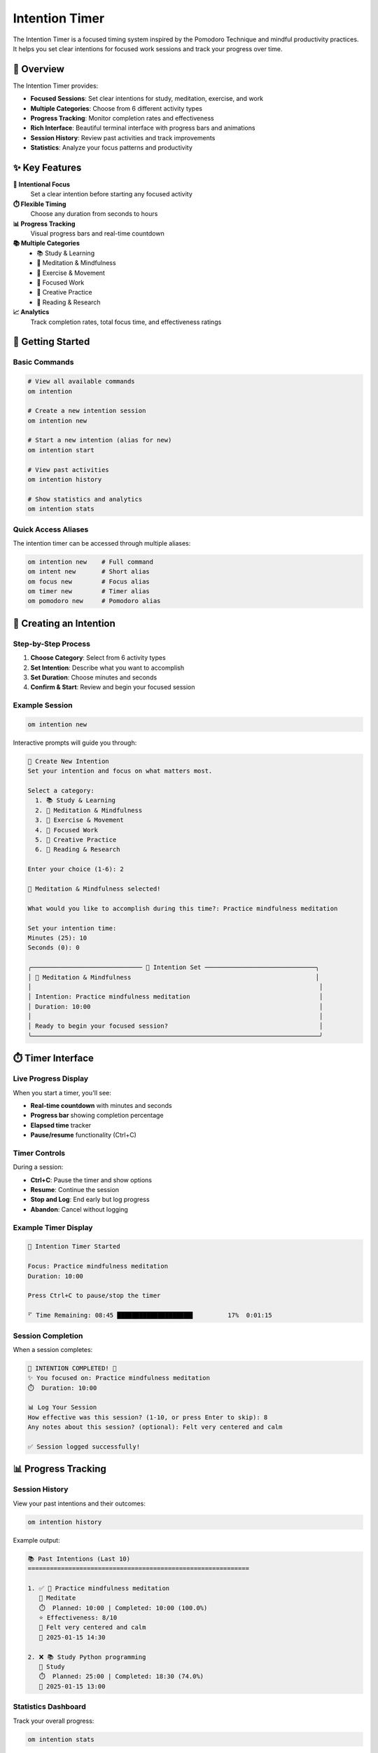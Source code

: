 Intention Timer
===============

The Intention Timer is a focused timing system inspired by the Pomodoro Technique and mindful productivity practices. It helps you set clear intentions for focused work sessions and track your progress over time.

🎯 Overview
-----------

The Intention Timer provides:

- **Focused Sessions**: Set clear intentions for study, meditation, exercise, and work
- **Multiple Categories**: Choose from 6 different activity types
- **Progress Tracking**: Monitor completion rates and effectiveness
- **Rich Interface**: Beautiful terminal interface with progress bars and animations
- **Session History**: Review past activities and track improvements
- **Statistics**: Analyze your focus patterns and productivity

✨ Key Features
--------------

**🎯 Intentional Focus**
   Set a clear intention before starting any focused activity

**⏱️ Flexible Timing**
   Choose any duration from seconds to hours

**📊 Progress Tracking**
   Visual progress bars and real-time countdown

**📚 Multiple Categories**
   - 📚 Study & Learning
   - 🧘 Meditation & Mindfulness
   - 💪 Exercise & Movement
   - 💼 Focused Work
   - 🎨 Creative Practice
   - 📖 Reading & Research

**📈 Analytics**
   Track completion rates, total focus time, and effectiveness ratings

🚀 Getting Started
------------------

Basic Commands
~~~~~~~~~~~~~

.. code-block:: bash

   # View all available commands
   om intention

   # Create a new intention session
   om intention new

   # Start a new intention (alias for new)
   om intention start

   # View past activities
   om intention history

   # Show statistics and analytics
   om intention stats

Quick Access Aliases
~~~~~~~~~~~~~~~~~~~

The intention timer can be accessed through multiple aliases:

.. code-block:: bash

   om intention new    # Full command
   om intent new       # Short alias
   om focus new        # Focus alias
   om timer new        # Timer alias
   om pomodoro new     # Pomodoro alias

🎯 Creating an Intention
-----------------------

Step-by-Step Process
~~~~~~~~~~~~~~~~~~~

1. **Choose Category**: Select from 6 activity types
2. **Set Intention**: Describe what you want to accomplish
3. **Set Duration**: Choose minutes and seconds
4. **Confirm & Start**: Review and begin your focused session

Example Session
~~~~~~~~~~~~~~

.. code-block:: bash

   om intention new

Interactive prompts will guide you through:

.. code-block:: text

   🎯 Create New Intention
   Set your intention and focus on what matters most.

   Select a category:
     1. 📚 Study & Learning
     2. 🧘 Meditation & Mindfulness
     3. 💪 Exercise & Movement
     4. 💼 Focused Work
     5. 🎨 Creative Practice
     6. 📖 Reading & Research

   Enter your choice (1-6): 2

   🧘 Meditation & Mindfulness selected!

   What would you like to accomplish during this time?: Practice mindfulness meditation

   Set your intention time:
   Minutes (25): 10
   Seconds (0): 0

   ╭────────────────────────────── 🎯 Intention Set ──────────────────────────────╮
   │ 🧘 Meditation & Mindfulness                                                  │
   │                                                                              │
   │ Intention: Practice mindfulness meditation                                   │
   │ Duration: 10:00                                                              │
   │                                                                              │
   │ Ready to begin your focused session?                                         │
   ╰──────────────────────────────────────────────────────────────────────────────╯

⏱️ Timer Interface
-----------------

Live Progress Display
~~~~~~~~~~~~~~~~~~~

When you start a timer, you'll see:

- **Real-time countdown** with minutes and seconds
- **Progress bar** showing completion percentage
- **Elapsed time** tracker
- **Pause/resume** functionality (Ctrl+C)

Timer Controls
~~~~~~~~~~~~~

During a session:

- **Ctrl+C**: Pause the timer and show options
- **Resume**: Continue the session
- **Stop and Log**: End early but log progress
- **Abandon**: Cancel without logging

Example Timer Display
~~~~~~~~~~~~~~~~~~~

.. code-block:: text

   🧘 Intention Timer Started

   Focus: Practice mindfulness meditation
   Duration: 10:00

   Press Ctrl+C to pause/stop the timer

   ⠋ Time Remaining: 08:45 ████████████████████▌         17%  0:01:15

Session Completion
~~~~~~~~~~~~~~~~~

When a session completes:

.. code-block:: text

   🎉 INTENTION COMPLETED! 🎉
   ✨ You focused on: Practice mindfulness meditation
   ⏱️  Duration: 10:00

   📊 Log Your Session
   How effective was this session? (1-10, or press Enter to skip): 8
   Any notes about this session? (optional): Felt very centered and calm

   ✅ Session logged successfully!

📊 Progress Tracking
-------------------

Session History
~~~~~~~~~~~~~~

View your past intentions and their outcomes:

.. code-block:: bash

   om intention history

Example output:

.. code-block:: text

   📚 Past Intentions (Last 10)
   ============================================================

   1. ✅ 🧘 Practice mindfulness meditation
      📂 Meditate
      ⏱️  Planned: 10:00 | Completed: 10:00 (100.0%)
      ⭐ Effectiveness: 8/10
      📝 Felt very centered and calm
      📅 2025-01-15 14:30

   2. ❌ 📚 Study Python programming
      📂 Study
      ⏱️  Planned: 25:00 | Completed: 18:30 (74.0%)
      📅 2025-01-15 13:00

Statistics Dashboard
~~~~~~~~~~~~~~~~~~~

Track your overall progress:

.. code-block:: bash

   om intention stats

Example output:

.. code-block:: text

   📊 Intention Timer Statistics
   ==================================================

   📈 Overall Performance
      Total Sessions: 15
      Completed: 12 (80.0%)
      Abandoned: 3
      Total Focus Time: 6h 45m
      Average Effectiveness: 7.8/10

   📂 By Category
      🧘 Meditate: 8 sessions (8 completed, 100.0%)
      📚 Study: 4 sessions (3 completed, 75.0%)
      💪 Exercise: 2 sessions (1 completed, 50.0%)
      💼 Work: 1 sessions (0 completed, 0.0%)

🎯 Use Cases
-----------

Study Sessions
~~~~~~~~~~~~~

.. code-block:: bash

   # 25-minute focused study session
   om intention new
   # Select: Study & Learning
   # Intention: "Review calculus concepts"
   # Duration: 25:00

Meditation Practice
~~~~~~~~~~~~~~~~~~

.. code-block:: bash

   # 10-minute mindfulness session
   om focus new
   # Select: Meditation & Mindfulness
   # Intention: "Practice breath awareness"
   # Duration: 10:00

Work Focus Blocks
~~~~~~~~~~~~~~~~

.. code-block:: bash

   # 45-minute deep work session
   om timer new
   # Select: Focused Work
   # Intention: "Complete project documentation"
   # Duration: 45:00

Exercise Routines
~~~~~~~~~~~~~~~~

.. code-block:: bash

   # 20-minute workout session
   om pomodoro new
   # Select: Exercise & Movement
   # Intention: "Full body strength training"
   # Duration: 20:00

🔧 Technical Features
--------------------

Database Storage
~~~~~~~~~~~~~~~

All intention data is stored locally in SQLite:

**intention_activities table**:
   - Activity details (category, description, duration)
   - Status tracking (planned, in_progress, completed, abandoned)
   - Effectiveness ratings and notes
   - Timestamps for analysis

**intention_sessions table**:
   - Detailed session tracking
   - Interruption counting
   - Focus ratings
   - Session notes

Rich Terminal Interface
~~~~~~~~~~~~~~~~~~~~~~

Built with the Rich library for beautiful terminal output:

- **Progress bars** with real-time updates
- **Colored panels** for better organization
- **Interactive prompts** for user input
- **Animated spinners** during active sessions
- **Tables** for statistics display

Threading Support
~~~~~~~~~~~~~~~~

- **Non-blocking timers** using Python threading
- **Responsive controls** during active sessions
- **Safe interruption** handling
- **Clean shutdown** procedures

🎨 Design Philosophy
-------------------

Intentional Focus
~~~~~~~~~~~~~~~~

Every session starts with setting a clear intention, promoting:

- **Mindful engagement** with activities
- **Purpose-driven** time blocks
- **Reflection** on goals and outcomes
- **Conscious** time management

Minimal Friction
~~~~~~~~~~~~~~~

- **Quick setup** with sensible defaults
- **Intuitive commands** and aliases
- **Clear visual feedback** throughout
- **Flexible timing** options

Progress Awareness
~~~~~~~~~~~~~~~~~

- **Visual progress** indicators
- **Completion tracking** and statistics
- **Effectiveness ratings** for improvement
- **Historical analysis** of patterns

🚀 Integration with om Ecosystem
-------------------------------

Mental Health Focus
~~~~~~~~~~~~~~~~~~

The intention timer integrates with om's mental health focus:

- **Meditation sessions** support mindfulness practice
- **Study blocks** reduce academic stress
- **Exercise timers** promote physical wellness
- **Work focus** prevents burnout

Data Integration
~~~~~~~~~~~~~~~

Future integrations with other om modules:

- **Mood correlation** with session effectiveness
- **Habit tracking** integration for routine building
- **AI coaching** recommendations for optimal timing
- **Wellness dashboard** inclusion of focus metrics

🔮 Future Enhancements
---------------------

Planned Features
~~~~~~~~~~~~~~~

- **Session templates** for recurring activities
- **Break reminders** and Pomodoro technique support
- **Focus music** integration
- **Team sessions** for collaborative work
- **Calendar integration** for scheduled intentions
- **Mobile notifications** for session reminders

Advanced Analytics
~~~~~~~~~~~~~~~~~

- **Optimal timing** analysis for different activities
- **Productivity patterns** identification
- **Focus quality** metrics and trends
- **Distraction tracking** and analysis

Social Features
~~~~~~~~~~~~~~

- **Shared intentions** with accountability partners
- **Focus groups** for collaborative sessions
- **Achievement sharing** and motivation
- **Community challenges** and goals

📖 Example Workflows
-------------------

Daily Study Routine
~~~~~~~~~~~~~~~~~~

.. code-block:: bash

   # Morning study block
   om intention new
   # Category: Study & Learning
   # Intention: "Review yesterday's notes"
   # Duration: 15:00

   # Focused study session
   om intention new
   # Category: Study & Learning  
   # Intention: "Complete chapter 5 exercises"
   # Duration: 45:00

   # Review session
   om intention new
   # Category: Study & Learning
   # Intention: "Summarize key concepts"
   # Duration: 20:00

Mindfulness Practice
~~~~~~~~~~~~~~~~~~~

.. code-block:: bash

   # Morning meditation
   om focus new
   # Category: Meditation & Mindfulness
   # Intention: "Start day with breath awareness"
   # Duration: 10:00

   # Midday reset
   om focus new
   # Category: Meditation & Mindfulness
   # Intention: "Reset focus and energy"
   # Duration: 5:00

   # Evening reflection
   om focus new
   # Category: Meditation & Mindfulness
   # Intention: "Reflect on the day"
   # Duration: 15:00

Work Productivity
~~~~~~~~~~~~~~~~

.. code-block:: bash

   # Deep work session
   om timer new
   # Category: Focused Work
   # Intention: "Complete feature implementation"
   # Duration: 90:00

   # Code review session
   om timer new
   # Category: Focused Work
   # Intention: "Review team pull requests"
   # Duration: 30:00

   # Documentation work
   om timer new
   # Category: Focused Work
   # Intention: "Update project documentation"
   # Duration: 45:00

The Intention Timer transforms time management from reactive scheduling to intentional, mindful engagement with your goals and activities. By combining clear intentions with focused time blocks, it helps build sustainable productivity habits while supporting mental wellness and personal growth.
